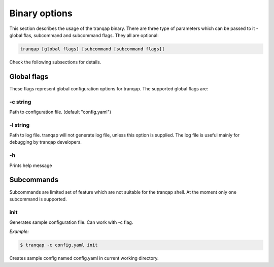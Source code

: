 Binary options
==============

This section describes the usage of the tranqap binary. There are three 
type of parameters which can be passed to it - global flas, subcommand
and subcommand flags. They all are optional:

.. code:: shell

    tranqap [global flags] [subcommand [subcommand flags]]

Check the following subsections for details.

Global flags
------------

These flags represent global configuration options for tranqap. The 
supported global flags are:

-c string
~~~~~~~~~

Path to configuration file. (default "config.yaml")

-l string
~~~~~~~~~

Path to log file. tranqap will not generate log file, unless this 
option is supplied. The log file is useful mainly for debugging by 
tranqap developers.

-h
~~

Prints help message

Subcommands
-----------

Subcommands are limited set of feature which are not suitable for the
tranqap shell. At the moment only one subcommand is supported.

init
~~~~

Generates sample configuration file. Can work with -c flag.

*Example:*

.. code:: shell

    $ tranqap -c config.yaml init

Creates sample config named config.yaml in current working directory.
